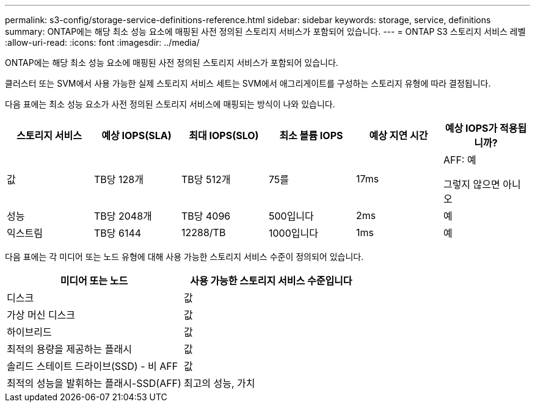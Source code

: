 ---
permalink: s3-config/storage-service-definitions-reference.html 
sidebar: sidebar 
keywords: storage, service, definitions 
summary: ONTAP에는 해당 최소 성능 요소에 매핑된 사전 정의된 스토리지 서비스가 포함되어 있습니다. 
---
= ONTAP S3 스토리지 서비스 레벨
:allow-uri-read: 
:icons: font
:imagesdir: ../media/


[role="lead"]
ONTAP에는 해당 최소 성능 요소에 매핑된 사전 정의된 스토리지 서비스가 포함되어 있습니다.

클러스터 또는 SVM에서 사용 가능한 실제 스토리지 서비스 세트는 SVM에서 애그리게이트를 구성하는 스토리지 유형에 따라 결정됩니다.

다음 표에는 최소 성능 요소가 사전 정의된 스토리지 서비스에 매핑되는 방식이 나와 있습니다.

[cols="6*"]
|===
| 스토리지 서비스 | 예상 IOPS(SLA) | 최대 IOPS(SLO) | 최소 볼륨 IOPS | 예상 지연 시간 | 예상 IOPS가 적용됩니까? 


 a| 
값
 a| 
TB당 128개
 a| 
TB당 512개
 a| 
75를
 a| 
17ms
 a| 
AFF: 예

그렇지 않으면 아니오



 a| 
성능
 a| 
TB당 2048개
 a| 
TB당 4096
 a| 
500입니다
 a| 
2ms
 a| 
예



 a| 
익스트림
 a| 
TB당 6144
 a| 
12288/TB
 a| 
1000입니다
 a| 
1ms
 a| 
예

|===
다음 표에는 각 미디어 또는 노드 유형에 대해 사용 가능한 스토리지 서비스 수준이 정의되어 있습니다.

[cols="2*"]
|===
| 미디어 또는 노드 | 사용 가능한 스토리지 서비스 수준입니다 


 a| 
디스크
 a| 
값



 a| 
가상 머신 디스크
 a| 
값



 a| 
하이브리드
 a| 
값



 a| 
최적의 용량을 제공하는 플래시
 a| 
값



 a| 
솔리드 스테이트 드라이브(SSD) - 비 AFF
 a| 
값



 a| 
최적의 성능을 발휘하는 플래시-SSD(AFF)
 a| 
최고의 성능, 가치

|===